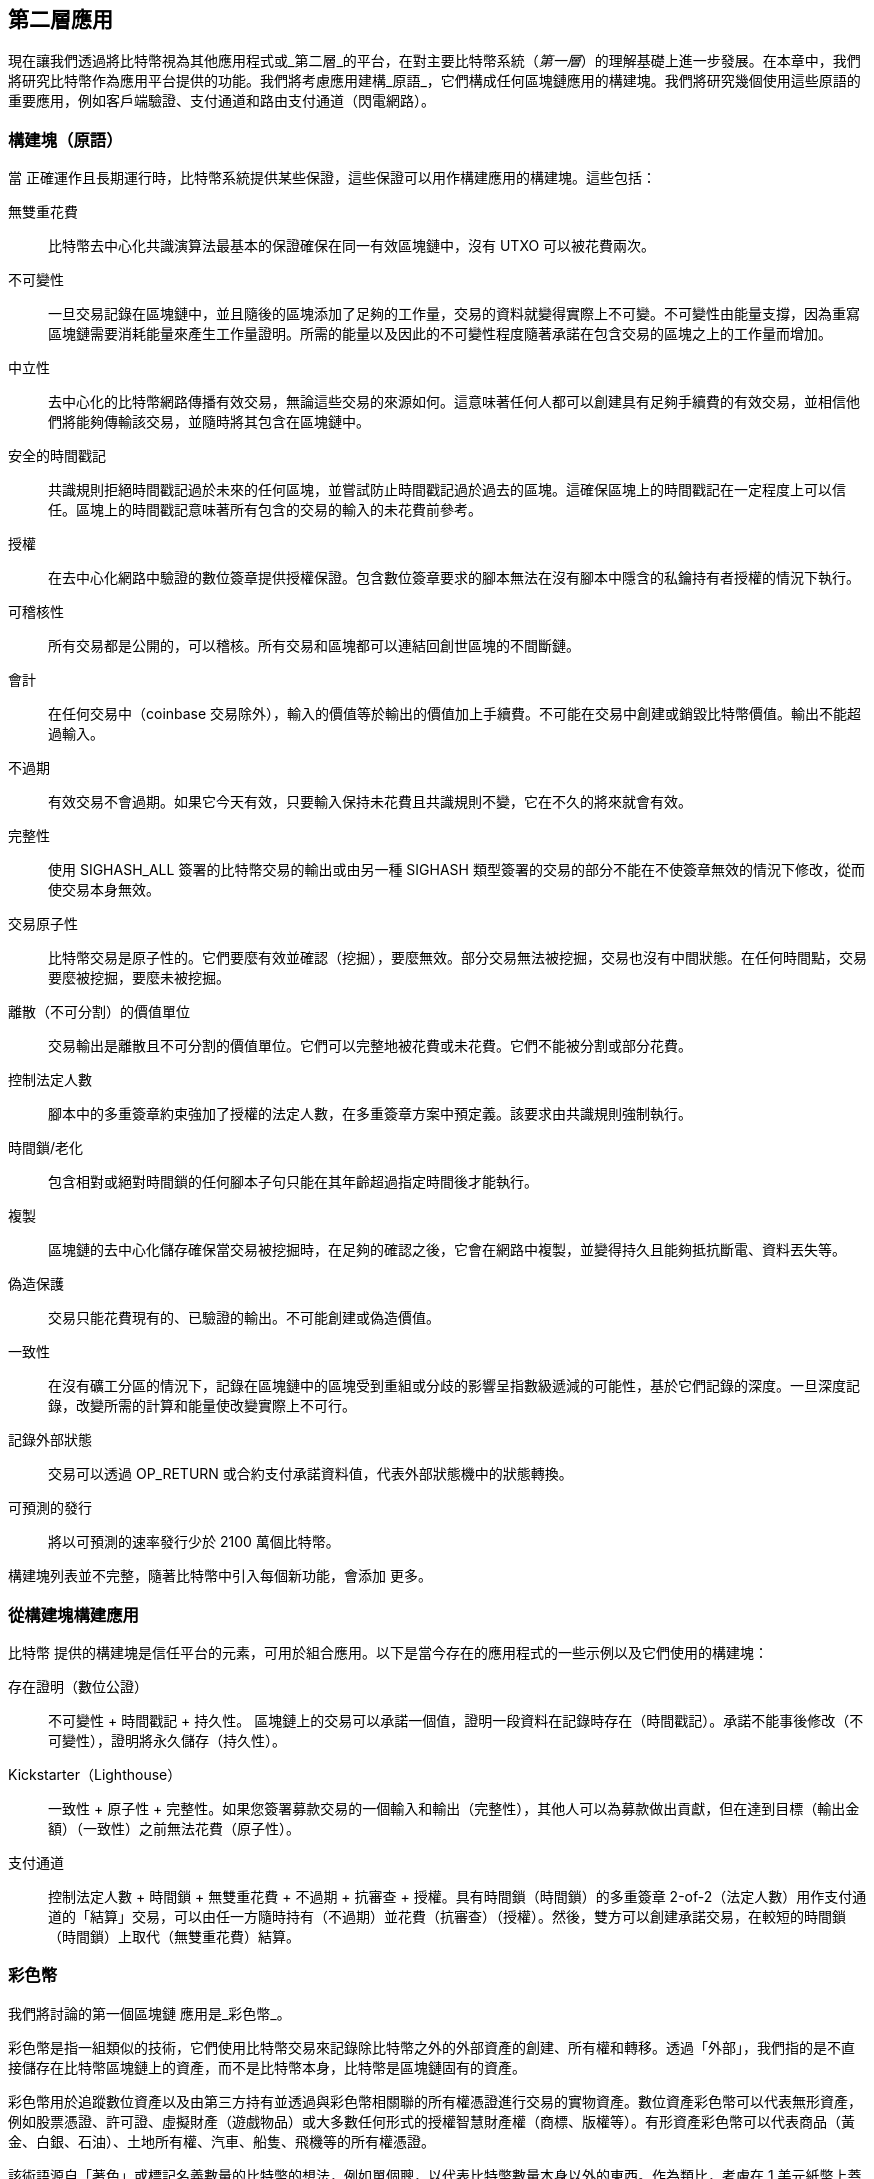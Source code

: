 [[ch12]]
== 第二層應用

現在讓我們透過將比特幣視為其他應用程式或_第二層_的平台，在對主要比特幣系統（_第一層_）的理解基礎上進一步發展。在本章中，我們將研究比特幣作為應用平台提供的功能。我們將考慮應用建構_原語_，它們構成任何區塊鏈應用的構建塊。我們將研究幾個使用這些原語的重要應用，例如客戶端驗證、支付通道和路由支付通道（閃電網路）。

=== 構建塊（原語）

當 ((("Bitcoin", "as application platform", "primitives, list of", secondary-sortas="application platform", id="bitcoin-app-platform-primitive")))((("application platform, Bitcoin as", "primitives, list of", id="app-platform-primitive")))((("primitives", id="primitive-list")))((("building blocks", id="build-block")))正確運作且長期運行時，比特幣系統提供某些保證，這些保證可以用作構建應用的構建塊。這些包括：

無雙重花費:: 比特幣去中心化共識演算法最基本的保證確保在同一有效區塊鏈中，沒有 UTXO 可以被花費兩次。

不可變性:: 一旦交易記錄在區塊鏈中，並且隨後的區塊添加了足夠的工作量，交易的資料就變得實際上不可變。不可變性由能量支撐，因為重寫區塊鏈需要消耗能量來產生工作量證明。所需的能量以及因此的不可變性程度隨著承諾在包含交易的區塊之上的工作量而增加。

[role="less_space pagebreak-before"]
中立性:: 去中心化的比特幣網路傳播有效交易，無論這些交易的來源如何。這意味著任何人都可以創建具有足夠手續費的有效交易，並相信他們將能夠傳輸該交易，並隨時將其包含在區塊鏈中。

安全的時間戳記:: 共識規則拒絕時間戳記過於未來的任何區塊，並嘗試防止時間戳記過於過去的區塊。這確保區塊上的時間戳記在一定程度上可以信任。區塊上的時間戳記意味著所有包含的交易的輸入的未花費前參考。

授權:: 在去中心化網路中驗證的數位簽章提供授權保證。包含數位簽章要求的腳本無法在沒有腳本中隱含的私鑰持有者授權的情況下執行。

可稽核性:: 所有交易都是公開的，可以稽核。所有交易和區塊都可以連結回創世區塊的不間斷鏈。

會計:: 在任何交易中（coinbase 交易除外），輸入的價值等於輸出的價值加上手續費。不可能在交易中創建或銷毀比特幣價值。輸出不能超過輸入。

不過期:: 有效交易不會過期。如果它今天有效，只要輸入保持未花費且共識規則不變，它在不久的將來就會有效。

完整性:: 使用 +SIGHASH_ALL+ 簽署的比特幣交易的輸出或由另一種 +SIGHASH+ 類型簽署的交易的部分不能在不使簽章無效的情況下修改，從而使交易本身無效。

交易原子性:: 比特幣交易是原子性的。它們要麼有效並確認（挖掘），要麼無效。部分交易無法被挖掘，交易也沒有中間狀態。在任何時間點，交易要麼被挖掘，要麼未被挖掘。

離散（不可分割）的價值單位:: 交易輸出是離散且不可分割的價值單位。它們可以完整地被花費或未花費。它們不能被分割或部分花費。

控制法定人數:: 腳本中的多重簽章約束強加了授權的法定人數，在多重簽章方案中預定義。該要求由共識規則強制執行。

時間鎖/老化:: 包含相對或絕對時間鎖的任何腳本子句只能在其年齡超過指定時間後才能執行。

複製:: 區塊鏈的去中心化儲存確保當交易被挖掘時，在足夠的確認之後，它會在網路中複製，並變得持久且能夠抵抗斷電、資料丟失等。

偽造保護:: 交易只能花費現有的、已驗證的輸出。不可能創建或偽造價值。

一致性:: 在沒有礦工分區的情況下，記錄在區塊鏈中的區塊受到重組或分歧的影響呈指數級遞減的可能性，基於它們記錄的深度。一旦深度記錄，改變所需的計算和能量使改變實際上不可行。

記錄外部狀態:: 交易可以透過 +OP_RETURN+ 或合約支付承諾資料值，代表外部狀態機中的狀態轉換。

可預測的發行:: 將以可預測的速率發行少於 2100 萬個比特幣。

構建塊列表並不完整，隨著比特幣中引入每個新功能，會添加 ((("Bitcoin", "as application platform", "primitives, list of", secondary-sortas="application platform", startref="bitcoin-app-platform-primitive")))((("application platform, Bitcoin as", "primitives, list of", startref="app-platform-primitive")))((("primitives", startref="primitive-list")))((("building blocks", startref="build-block")))更多。

=== 從構建塊構建應用

比特幣 ((("Bitcoin", "as application platform", "example applications", secondary-sortas="application platform", id="bitcoin-app-platform-example")))((("application platform, Bitcoin as", "example applications", id="app-platform-example")))提供的構建塊是信任平台的元素，可用於組合應用。以下是當今存在的應用程式的一些示例以及它們使用的構建塊：

存在證明（數位公證）:: 不可變性 + 時間戳記 + 持久性。
區塊鏈上的交易可以承諾一個值，證明一段資料在記錄時存在（時間戳記）。承諾不能事後修改（不可變性），證明將永久儲存（持久性）。

Kickstarter（Lighthouse）:: 一致性 + 原子性 + 完整性。如果您簽署募款交易的一個輸入和輸出（完整性），其他人可以為募款做出貢獻，但在達到目標（輸出金額）（一致性）之前無法花費（原子性）。

支付通道:: 控制法定人數 + 時間鎖 + 無雙重花費 + 不過期 + 抗審查 + 授權。具有時間鎖（時間鎖）的多重簽章 2-of-2（法定人數）用作支付通道的「結算」交易，可以由任一方隨時持有（不過期）並花費（抗審查）（授權）。然後，雙方可以創建承諾交易，在較短的時間鎖 ((("Bitcoin", "as application platform", "example applications", secondary-sortas="application platform", startref="bitcoin-app-platform-example")))((("application platform, Bitcoin as", "example applications", startref="app-platform-example")))（時間鎖）上取代（無雙重花費）結算。

=== 彩色幣

我們將討論的第一個區塊鏈 ((("Bitcoin", "as application platform", "colored coins application", secondary-sortas="application platform", id="bitcoin-app-platform-color")))((("application platform, Bitcoin as", "colored coins application", id="app-platform-color")))((("colored coins application", id="color-coin")))應用是_彩色幣_。

彩色幣是指一組類似的技術，它們使用比特幣交易來記錄除比特幣之外的外部資產的創建、所有權和轉移。透過「外部」，我們指的是不直接儲存在比特幣區塊鏈上的資產，而不是比特幣本身，比特幣是區塊鏈固有的資產。

彩色幣用於追蹤數位資產以及由第三方持有並透過與彩色幣相關聯的所有權憑證進行交易的實物資產。數位資產彩色幣可以代表無形資產，例如股票憑證、許可證、虛擬財產（遊戲物品）或大多數任何形式的授權智慧財產權（商標、版權等）。有形資產彩色幣可以代表商品（黃金、白銀、石油）、土地所有權、汽車、船隻、飛機等的所有權憑證。

該術語源自「著色」或標記名義數量的比特幣的想法，例如單個聰，以代表比特幣數量本身以外的東西。作為類比，考慮在 1 美元紙幣上蓋章說「這是 ACME 的股票憑證」或「此紙幣可兌換 1 盎司白銀」，然後將 1 美元紙幣作為此其他資產的所有權憑證進行交易。彩色幣的第一個實作，名為_Enhanced Padded-Order-Based Coloring_或 _EPOBC_，將外部資產分配給 1 聰的輸出。這樣，它是一個真正的「彩色幣」，因為每個資產都被添加為單個聰的屬性（顏色）。

彩色幣的更新實作使用其他機制將元資料附加到交易，結合外部資料儲存，將元資料與特定資產相關聯。截至撰寫本文時使用的三種主要機制是單次使用密封、合約支付和客戶端驗證。

[[single_use_seals]]
==== 單次使用密封

單次使用密封 ((("colored coins application", "single-use seals")))((("single-use seals")))源自物理安全。透過第三方運送物品的人需要一種方法來檢測篡改，因此他們使用特殊機制保護其包裹，如果包裹被打開，該機制將明顯損壞。如果包裹在密封完好的情況下到達，發件人和收件人可以確信包裹在運輸過程中沒有被打開。

在彩色幣的背景下，單次使用密封是指只能與另一個資料結構關聯一次的資料結構。在比特幣中，這個 ((("UTXOs (unspent transaction outputs)")))定義由未花費交易輸出（UTXO）實現。UTXO 在有效區塊鏈中只能被花費一次，花費它們的過程將它們與花費交易中的資料相關聯。

這為彩色幣的現代轉移提供了部分基礎。一個或多個彩色幣被接收到 UTXO。當該 UTXO 被花費時，花費交易必須描述如何花費彩色幣。這就引出了合約支付（P2C）。

[[p2c_for_colored_coins]]
==== 合約支付（P2C）

我們 ((("colored coins application", "P2C (pay to contract)", id="color-coin-p2c")))((("P2C (pay to contract)", id="p2c-color-coin")))之前在 <<pay_to_contract>> 中了解了 P2C，它成為比特幣共識規則 taproot 升級的基礎之一。作為簡短提醒，P2C 允許花費者（Bob）和接收者（Alice）就某些資料（例如合約）達成一致，然後 ((("key tweaks")))調整 Alice 的公鑰，使其承諾該合約。Bob 可以隨時揭示 Alice 的底層金鑰和用於承諾合約的調整，證明她收到了資金。如果 Alice 花費資金，這完全證明她知道合約，因為她能夠花費接收到 P2C 調整金鑰的資金的唯一方法是知道調整（合約）。

P2C 調整金鑰的一個強大屬性是，除了 Alice 和 Bob 之外，對於其他人來說，它們看起來像任何其他公鑰，除非他們選擇揭示用於調整金鑰的合約。沒有公開揭示關於合約的任何內容——甚至沒有揭示他們之間存在合約。

P2C 合約可以任意長且詳細，條款可以用任何語言編寫，並且可以引用參與者想要的任何內容，因為合約不由完整節點驗證，只有具有承諾的公鑰發佈到區塊鏈。

在彩色幣的背景下，Bob 可以透過花費相關的 UTXO 來打開包含其彩色幣的單次使用密封。在花費該 UTXO 的交易中，他可以承諾一個合約，指出彩色幣的下一個所有者（或所有者）必須滿足的條件才能進一步花費這些幣。新所有者不需要是 Alice，即使 Alice 是接收 Bob 花費的 UTXO 的人，並且 Alice 已透過合約條款調整了她的公鑰。

因為完整節點不（也不能）驗證合約是否正確遵循，我們需要弄清楚誰負責驗證。這就引出 ((("colored coins application", "P2C (pay to contract)", startref="color-coin-p2c")))((("P2C (pay to contract)", startref="p2c-color-coin")))_客戶端驗證_。

==== 客戶端驗證

Bob 有 ((("colored coins application", "client-side validation")))((("client-side validation")))((("validating", "with client-side validation", secondary-sortas="client-side validation")))一些與 UTXO 相關聯的彩色幣。他花費了該 UTXO，以承諾合約的方式，該合約指出彩色幣的下一個接收者（或接收者）將如何證明他們對幣的所有權以進一步花費它們。

實際上，Bob 的 P2C 合約可能只是簡單地承諾一個或多個 UTXO 的唯一識別符，這些 UTXO 將用作單次使用密封，用於決定何時花費彩色幣。例如，Bob 的合約可能指出 Alice 接收到她的 P2C 調整公鑰的 UTXO 現在控制他的一半彩色幣，他的另一半彩色幣現在被分配給另一個可能與 Alice 和 Bob 之間的交易無關的 UTXO。這為針對區塊鏈監視提供了顯著的隱私。

當 Alice 稍後想將她的彩色幣花費給 Dan 時，她首先需要向 Dan 證明她控制彩色幣。Alice 可以透過向 Dan 揭示她的底層 P2C 公鑰和 Bob 選擇的 P2C 合約條款來做到這一點。Alice 還向 Dan 揭示 Bob 用作單次使用密封的 UTXO 以及 Bob 給她的關於彩色幣先前所有者的任何資訊。簡而言之，Alice 給 Dan 一套關於彩色幣每次先前轉移的完整歷史，每一步都錨定在比特幣區塊鏈中（但不在鏈中儲存任何特殊資料——只是常規公鑰）。該歷史非常像我們稱為區塊鏈的常規比特幣交易歷史，但彩色歷史對區塊鏈的其他用戶完全不可見。

Dan 使用他的軟體驗證此歷史，稱為_客戶端驗證_。值得注意的是，Dan 只需要接收和驗證與他想要接收的彩色幣相關的歷史部分。他不需要關於其他人的彩色幣發生了什麼的資訊——例如，他永遠不需要知道 Bob 的另一半幣（Bob 沒有轉移給 Alice 的那些）發生了什麼。這有助於增強彩色幣協議的隱私性。

現在我們已經了解了單次使用密封、合約支付和客戶端驗證，我們可以查看截至撰寫本文時使用它們的兩個主要協議，RGB 和 Taproot Assets。

==== RGB

RGB ((("colored coins application", "RGB protocol", id="color-coin-rgb")))((("RGB protocol", id="rgb")))協議的開發人員開創了現代基於比特幣的彩色幣協議中使用的許多想法。RGB 設計的主要要求是使協議與鏈下支付通道（參見 <<state_channels>>）相容，例如閃電網路（LN）中使用的那些。這在 RGB 協議的每一層都得以實現：

單次使用密封::
為了創建支付通道，Bob 將他的彩色幣分配給需要他和 Alice 兩人簽署才能花費的 UTXO。他們對該 UTXO 的相互控制充當未來轉移的單次使用密封。

合約支付（P2C）::
Alice 和 Bob 現在可以簽署 P2C 合約的多個版本。底層支付通道的執行機制確保雙方都有動機只在鏈上發佈合約的最新版本。

客戶端驗證::
為了確保 Alice 和 Bob 都不需要相互信任，他們各自檢查彩色幣回到其創建的所有先前轉移，以確保所有合約規則都得到正確遵循。

RGB 的開發人員描述了其協議的其他用途，例如創建可以定期更新以防止私鑰洩露的身份憑證。

有關更多資訊，((("colored coins application", "RGB protocol", startref="color-coin-rgb")))((("RGB protocol", startref="rgb")))請參閱 https://rgb.tech[RGB 的文件]。

==== Taproot Assets

以前 ((("colored coins application", "Taproot Assets", id="color-coin-taproot")))((("Taproot Assets", id="taproot-assets")))稱為 Taro，Taproot Assets 是一種彩色幣協議，受 RGB 的重大影響。與 RGB 相比，Taproot Assets 使用一種 P2C 合約形式，與 taproot 用於啟用 MAST 功能的版本非常相似（參見 <<mast>>）。Taproot Assets 相對於 RGB 的聲稱優勢是，它與廣泛使用的 taproot 協議的相似性使錢包和其他軟體更容易實現。一個缺點是它可能不如 RGB 協議靈活，尤其是在實現非資產功能（例如身份憑證）時。

[NOTE]
====
_Taproot_ 是比特幣協議的一部分。_Taproot Assets_ 不是，儘管名稱相似。RGB 和 Taproot Assets 都是建立在比特幣協議之上的協議。比特幣原生支援的唯一資產是比特幣。
====

比 RGB 更甚，Taproot Assets 被設計為與 LN 相容。在 LN 上轉發非比特幣資產的一個挑戰是有兩種方法可以完成發送，每種方法都有不同的權衡集：

原生轉發::
花費者和接收者之間路徑中的每個 ((("native forwarding")))跳躍都必須了解特定資產（彩色幣類型）並具有足夠的餘額來支援轉發支付。

翻譯轉發::
花費者旁邊的跳躍和 ((("translated forwarding")))接收者旁邊的跳躍必須了解特定資產並具有足夠的餘額來支援轉發支付，但其他每個跳躍只需要支援轉發比特幣 [.keep-together]#支付。#

原生轉發在概念上更簡單，但實質上需要為每個資產建立一個單獨的類閃電網路。翻譯轉發允許建立在比特幣 LN 的規模經濟之上，但它可能容易受到一個稱為 ((("free American call option")))_免費美式看漲期權_的問題的影響，接收者可能會根據匯率的最近變化選擇性地接受或拒絕某些支付，以從他們旁邊的跳躍中抽取資金。儘管沒有已知的免費美式看漲期權的完美解決方案，但可能存在限制其危害的實用解決方案。

Taproot Assets 和 RGB 在技術上都可以支援原生和翻譯轉發。Taproot Assets 專門圍繞翻譯轉發設計，而 RGB 已經看到實施兩者的提案。

有關更多資訊，請參閱 https://oreil.ly/Ef4hb[Taproot Asset 的文件]。此外，Taproot Asset 開發人員正在製定 BIP，這些 BIP 可能在本書 ((("Bitcoin", "as application platform", "colored coins application", secondary-sortas="application platform", startref="bitcoin-app-platform-color")))((("application platform, Bitcoin as", "colored coins application", startref="app-platform-color")))((("colored coins application", startref="color-coin")))((("colored coins application", "Taproot Assets", startref="color-coin-taproot")))((("Taproot Assets", startref="taproot-assets")))付印後可用。

[[state_channels]]
=== 支付通道和狀態通道

_支付通道_是 ((("Bitcoin", "as application platform", "payment channels", secondary-sortas="application platform", id="bitcoin-app-platform-payment")))((("application platform, Bitcoin as", "payment channels", id="app-platform-payment")))((("payment channels", id="payment-channel")))在比特幣區塊鏈之外在兩方之間交換比特幣交易的無信任機制。這些交易如果在比特幣區塊鏈上結算將是有效的，但它們被保留在鏈下，等待最終批次結算。因為交易沒有結算，所以它們可以在沒有通常結算延遲的情況下交換，允許極高的交易吞吐量、低延遲和細粒度。

實際上，術語_通道_是一個隱喻。狀態通道是由區塊鏈之外兩方之間的狀態交換表示的虛擬構造。本身沒有「通道」，底層資料傳輸機制也不是通道。我們使用術語_通道_來表示區塊鏈之外兩方之間的關係和共享狀態。

為了進一步解釋這個概念，想想 TCP 流。從更高層協議的角度來看，它是連接跨網際網路的兩個應用的「套接字」。但是，如果您查看網路流量，TCP 流只是通過 IP 封包的虛擬通道。TCP 流的每個端點對 IP 封包進行排序和組裝，以創建位元組流的錯覺。在底層，它都是斷開連接的封包。同樣，支付通道只是一系列交易。如果正確排序和連接，它們會創建可贖回的義務，即使您不信任通道的另一方，您也可以信任。

在本節中，我們將研究各種形式的支付通道。首先，我們將檢查用於構建計量微支付服務的單向（單向）支付通道的機制，例如流媒體影片。然後，我們將擴展這種機制並引入雙向支付通道。最後，我們將看看雙向通道如何端到端連接以在路由網路中形成多跳通道，首先在_閃電網路_的名稱下提出。

支付通道是_狀態通道_這一更廣泛概念的一部分，狀態通道代表狀態的鏈下更改，透過區塊鏈中的最終結算來保護。支付通道是一種狀態通道，其中正在更改的狀態是虛擬貨幣的餘額。

==== 狀態通道——基本概念和術語

狀態通道 ((("payment channels", "state channels", id="payment-channel-state")))((("state channels", id="state-channel-terminology")))((("transactions", "state channels", id="transaction-state")))是透過將共享狀態鎖定在區塊鏈上的交易在兩方之間建立的。這稱為 ((("funding transactions")))_資金交易_。這個單一交易必須傳輸到網路並挖掘以建立通道。在支付通道的示例中，鎖定的狀態是通道的初始餘額（以貨幣計）。

然後，雙方交換簽署的交易，((("commitment transactions")))稱為_承諾交易_，這些交易更改初始狀態。這些交易是有效交易，因為它們_可以_由任一方提交以進行結算，但相反，它們由每一方保留在鏈下，等待通道關閉。狀態更新可以像每一方創建、簽署交易並將其傳輸給另一方一樣快地創建。實際上，這意味著每秒可以交換數十筆交易。

在交換承諾交易時，雙方也阻止使用先前的狀態，以便最新的承諾交易始終是最好的可贖回的。這阻止任一方透過單方面關閉通道並使用對他們更有利於當前狀態的先前狀態來作弊。我們將在本章的其餘部分檢查可用於阻止發佈先前狀態的各種機制。

最後，通道可以透過提交最終的 ((("settlement transactions")))_結算交易_到區塊鏈來協作關閉，或者由任一方提交最後的承諾交易到區塊鏈來單方面關閉。如果其中一方意外斷開連接，則需要單方面關閉選項。結算交易代表通道的最終狀態，並在區塊鏈上結算。

在通道的整個生命週期中，只有兩筆交易需要提交到區塊鏈上進行挖掘：資金交易和結算交易。在這兩個狀態之間，雙方可以交換任意數量的承諾交易，這些交易永遠不會被其他人看到或提交到區塊鏈。

<<payment_channel>> 說明了 Bob 和 Alice 之間的支付通道，顯示了資金、承諾和結算 ((("payment channels", "state channels", startref="payment-channel-state")))((("state channels", startref="state-channel-terminology")))((("transactions", "state channels", startref="transaction-state")))交易。

[[payment_channel]]
.Bob 和 Alice 之間的支付通道，顯示資金、承諾和結算交易。
image::images/mbc3_1401.png["A payment channel between Bob and Alice, showing the funding, commitment, and settlement transactions"]

==== 簡單的支付通道示例

為了解釋 ((("payment channels", "example of", id="payment-channel-example")))狀態通道，我們從一個非常簡單的示例開始。我們演示單向通道，這意味著價值只在一個方向流動。我們還將從天真的假設開始，即沒有人試圖作弊以保持事情簡單。一旦我們解釋了基本的通道想法，我們將查看使其無信任所需的條件，以便任何一方_都無法_作弊，即使他們試圖作弊。

//TODO:change to using sats rather than millibits.  Or maybe drop
//specific amounts so that the example doesn't become outdated as price
//changes.

對於這個示例，我們假設兩個參與者：Emma 和 Fabian。Fabian 提供使用微支付通道按秒計費的影片串流服務。Fabian 每秒影片收費 0.01 millibit（0.00001 BTC），相當於每小時影片 36 millibits（0.036 BTC）。Emma 是從 Fabian 購買此串流影片服務的用戶。<<emma_fabian_streaming_video>> 顯示了 Emma 使用支付通道從 Fabian 購買影片串流服務。

[[emma_fabian_streaming_video]]
.Emma 透過支付通道從 Fabian 購買串流影片，按每秒影片付費。
image::images/mbc3_1402.png["Emma purchases streaming video from Fabian with a payment channel, paying for each second of video"]

在這個示例中，Fabian 和 Emma 使用處理支付通道和影片串流的特殊軟體。Emma 在瀏覽器中運行軟體；Fabian 在伺服器上運行它。該軟體包括基本的比特幣錢包功能，可以創建和簽署比特幣交易。「支付通道」的概念和術語對用戶完全隱藏。他們看到的是按秒付費的影片。

要設定支付通道，Emma 和 Fabian 建立一個 2-of-2 多重簽章地址，每個人持有一個金鑰。從 Emma 的角度來看，她瀏覽器中的軟體顯示一個帶有地址的 QR 碼，並要求她提交「存款」，最多可觀看 1 小時的影片。然後，Emma 為該地址提供資金。Emma 的交易，支付給多重簽章地址，是支付通道的資金或錨定交易。

對於這個示例，假設 Emma 用 36 millibits（0.036 BTC）為通道提供資金。這將允許 Emma 消費_最多_ 1 小時的串流影片。在這種情況下，資金交易設定了可以在此通道中傳輸的最大金額，設定_通道容量_。

資金交易消耗來自 Emma 錢包的一個或多個輸入，提供資金來源。它創建一個輸出，金額為 36 millibits，支付給 Emma 和 Fabian 之間共同控制的多重簽章 2-of-2 地址。它可能有額外的輸出用於找零回 Emma 的錢包。

在資金交易確認到足夠的深度後，Emma 可以開始串流影片。Emma 的軟體創建並簽署一個承諾交易，該交易更改通道餘額，將 0.01 millibit 記入 Fabian 的地址，並退還 35.99 millibits 給 Emma。Emma 簽署的交易消耗資金交易創建的 36 millibits 輸出，並創建兩個輸出：一個用於她的退款，另一個用於 Fabian 的支付。該交易只是部分簽署的——它需要兩個簽章（2-of-2），但只有 Emma 的簽章。當 Fabian 的伺服器接收到此交易時，它添加第二個簽章（用於 2-of-2 輸入）並將其與 1 秒的影片一起返回給 Emma。現在雙方都有一個完全簽署的承諾交易，任一方都可以贖回，代表通道的正確最新餘額。任何一方都不會將此交易廣播到網路。

在下一輪中，Emma 的軟體創建並簽署另一個承諾交易（承諾 #2），該交易消耗資金交易的_相同_ 2-of-2 輸出。第二個承諾交易將一個輸出 0.02 millibits 分配給 Fabian 的地址，將一個輸出 35.98 millibits 返回給 Emma 的地址。這個新交易是累計兩秒影片的付款。Fabian 的軟體簽署並返回第二個承諾交易，以及另一秒的影片。

以這種方式，Emma 的軟體繼續向 Fabian 的伺服器發送承諾交易以交換串流影片。通道的餘額逐漸累積，有利於 Fabian，因為 Emma 消費了更多秒的影片。假設 Emma 觀看了 600 秒（10 分鐘）的影片，創建並簽署了 600 個承諾交易。最後一個承諾交易（#600）將有兩個輸出，分配通道的餘額，6 millibits 給 Fabian，30 millibits 給 Emma。

最後，Emma 點擊「停止」以停止串流影片。現在 Fabian 或 Emma 都可以傳輸最終狀態交易以進行結算。最後一個交易是_結算交易_，為 Emma 消費的所有影片支付 Fabian 費用，退還資金交易的餘額給 Emma。

<<video_payment_channel>> 顯示了 Emma 和 Fabian 之間的通道以及更新通道餘額的承諾交易。

最終，只有兩筆交易記錄在區塊鏈上：建立通道的資金交易和在兩個參與者之間正確分配最終餘額的 ((("payment channels", "example of", startref="payment-channel-example")))結算交易。

[[video_payment_channel]]
.Emma 與 Fabian 的支付通道，顯示更新通道餘額的承諾交易。
image::images/mbc3_1403.png["Emma's payment channel with Fabian, showing the commitment transactions that update the balance of the channel"]

==== 建立無信任通道

我們剛才描述的通道 ((("payment channels", "trustless channels", id="payment-channel-trustless")))((("trustless channels", id="trustless-channel")))((("timelocks", "trustless channels", id="timelock-trustless")))((("commitment transactions", "trustless channels", id="commit-trustless")))有效，但前提是雙方合作，沒有任何失敗或作弊嘗試。讓我們看看一些破壞此通道的場景，並看看需要什麼來修復這些場景：

[role="less_space pagebreak-before"]
- 一旦資金交易發生，Emma 需要 Fabian 的簽章才能拿回任何錢。如果 Fabian 消失，Emma 的資金被鎖定在 2-of-2 中並實際上丟失了。這個構造的通道，如果其中一方在至少有一個由雙方簽署的承諾交易之前變得不可用，會導致資金損失。

- 當通道運行時，Emma 可以接受 Fabian 副署的任何承諾交易並將其傳輸到區塊鏈。為什麼要支付 600 秒的影片費用，如果她可以傳輸承諾交易 #1 並只支付 1 秒的影片費用？通道失敗，因為 Emma 可以透過廣播對她有利的先前承諾來作弊。

這兩個問題都可以用時間鎖來解決——讓我們看看我們如何使用交易級時間鎖。

Emma 不能冒險為 2-of-2 多重簽章提供資金，除非她有保證的退款。為了解決這個問題，Emma 同時構建資金交易和退款交易。她簽署資金交易但不將其傳輸給任何人。Emma 只將退款交易傳輸給 Fabian 並獲得他的簽章。

退款交易充當第一個承諾交易，其時間鎖建立通道生命週期的上限。在這種情況下，Emma 可以將鎖定時間設定為未來 30 天或 4,320 個區塊。所有後續的承諾交易都必須有較短的時間鎖，以便它們可以在退款交易之前贖回。

現在 Emma 有一個完全簽署的退款交易，她可以自信地傳輸簽署的資金交易，知道她最終可以在時間鎖到期後贖回退款交易，即使 Fabian 消失。

雙方在通道生命週期中交換的每個承諾交易都將被時間鎖定到未來。但是對於每個承諾，延遲將稍短，因此最近的承諾可以在它無效化的先前承諾之前贖回。由於鎖定時間，任何一方都無法成功傳播任何承諾交易，直到其時間鎖到期。如果一切順利，他們將合作並使用結算交易優雅地關閉通道，使得不需要傳輸中間承諾交易。如果不能，最近的承諾交易可以被傳播以結算帳戶並無效化所有先前的承諾交易。

例如，如果承諾交易 #1 被時間鎖定到未來 4,320 個區塊，那麼承諾交易 #2 被時間鎖定到未來 4,319 個區塊。承諾交易 #600 可以在承諾交易 #1 變得有效之前 600 個區塊就被花費。

<<timelocked_commitments>> 顯示每個承諾交易設定較短的時間鎖，允許它在先前的承諾變得有效之前被花費。

[[timelocked_commitments]]
.每個承諾設定較短的時間鎖，允許它在先前的承諾變得有效之前被花費。
image::images/mbc3_1404.png["每個承諾設定較短的時間鎖，允許它在先前的承諾變得有效之前被花費"]

每個後續的承諾交易都必須有較短的時間鎖，以便它可以在其前任和退款交易之前廣播。提前廣播承諾的能力確保它將能夠花費資金輸出，並阻止任何其他承諾交易透過花費輸出來贖回。比特幣區塊鏈提供的保證，防止雙重支付和強制執行時間鎖，有效地允許每個承諾交易無效化其前任。

狀態通道使用時間鎖來在時間維度上強制執行智慧合約。在這個例子中，我們看到時間維度如何保證最近的承諾交易在任何更早的承諾之前變得有效。因此，最近的承諾交易可以被傳輸，花費輸入並無效化先前的承諾交易。使用絕對時間鎖強制執行智慧合約防止一方作弊。這種實作只需要絕對交易級鎖定時間。接下來，我們將看到腳本級時間鎖，+CHECKLOCKTIMEVERIFY+ 和 +CHECKSEQUENCEVERIFY+，如何可以用來構建更靈活、有用和精緻的狀態通道。

時間鎖並不是無效化先前承諾交易的唯一方法。在接下來的章節中，我們將看到撤銷金鑰如何可以用來達到相同的結果。時間鎖是有效的，但它們有兩個明顯的缺點。透過在通道首次開啟時建立最大時間鎖，它們限制了通道的壽命。更糟的是，它們迫使通道實作在允許長壽命通道和強制其中一方在過早關閉的情況下等待很長時間才能退款之間取得平衡。例如，如果您透過將退款時間鎖設定為 30 天來允許通道保持開啟 30 天，如果其中一方立即消失，另一方必須等待 30 天才能獲得退款。端點越遠，退款就越遠。

第二個問題是，由於每個後續的承諾交易都必須遞減時間鎖，因此雙方之間可以交換的承諾交易數量有明確的限制。例如，一個 30 天的通道，將時間鎖設定為未來 4,320 個區塊，只能容納 4,320 個中間承諾交易，然後必須關閉。將時間鎖承諾交易間隔設定為 1 個區塊是危險的。透過將承諾交易之間的時間鎖間隔設定為 1 個區塊，開發者正在為通道參與者創造非常沉重的負擔，他們必須保持警惕，保持線上和觀看，並隨時準備傳輸正確的承諾交易。

在前面的單向通道例子中，很容易消除每個承諾的時間鎖。在 Emma 從 Fabian 那裡收到有時間鎖的退款交易的簽章後，承諾交易上不設時間鎖。相反，Emma 將她對每個承諾交易的簽章發送給 Fabian，但 Fabian 不會將他的任何承諾交易簽章發送給她。這意味著只有 Fabian 擁有承諾交易的兩個簽章，所以只有他可以廣播其中一個承諾。當 Emma 完成串流影片時，Fabian 總是更願意廣播支付他最多的交易——這將是最新狀態。這種構造稱為 Spillman 風格的支付通道，最早在 2013 年被描述和實作，儘管它們只有在見證（segwit）交易中才安全使用，而見證交易直到 2017 年才可用。

既然我們了解如何使用時間鎖來無效化先前的承諾，我們就可以看到合作關閉通道和透過廣播承諾交易單方面關閉通道之間的區別。在我們之前的例子中，所有承諾交易都被時間鎖定，因此廣播承諾交易總是涉及等待直到時間鎖到期。但是如果雙方同意最終餘額是什麼，並且知道他們都持有最終會實現該餘額的承諾交易，他們可以構建一個沒有時間鎖的結算交易，代表相同的餘額。在合作關閉中，任何一方都採用最近的承諾交易並構建一個結算交易，除了省略時間鎖外，在各個方面都是相同的。雙方可以簽署這個結算交易，知道沒有辦法作弊並獲得更有利的餘額。透過合作簽署和傳輸結算交易，他們可以關閉通道並立即贖回其餘額。最壞的情況是，其中一方可能會很小氣，拒絕合作，並迫使另一方使用最近的承諾交易進行單方面關閉。如果他們這樣做，他們也必須等待他們的 ((("payment channels", "trustless channels", startref="payment-channel-trustless")))((("trustless channels", startref="trustless-channel")))((("timelocks", "trustless channels", startref="timelock-trustless")))((("commitment transactions", "trustless channels", startref="commit-trustless")))資金。

[role="less_space pagebreak-before"]
==== 非對稱可撤銷承諾

另一種 ((("payment channels", "asymmetric revocable commitments", id="payment-channel-revoke")))((("asymmetric revocable commitments", id="asymmetric-revoke-commit")))((("commitment transactions", "asymmetric revocable commitments", id="commit-revoke")))((("revocable commitments", id="revoke-commit"))) 處理先前承諾狀態的方法是明確撤銷它們。然而，這並不容易實現。比特幣的一個關鍵特性是，一旦交易有效，它就保持有效並且不會過期。取消交易的唯一方法是讓衝突的交易得到確認。這就是為什麼我們在簡單支付通道例子中使用時間鎖來確保更近期的承諾可以在較舊的承諾有效之前被花費。然而，按時間排序承諾會產生許多限制，使支付通道難以使用。

即使交易無法被取消，它也可以以使其不希望使用的方式構建。我們這樣做的方法是給每一方一個_撤銷金鑰_，如果他們試圖作弊，可以用來懲罰另一方。這種撤銷先前承諾交易的機制首先作為 LN 的一部分被提出。

為了解釋撤銷金鑰，我們將在 Hitesh 和 Irene 經營的兩個交易所之間構建一個更複雜的支付通道。Hitesh 和 Irene 分別在印度和美國經營比特幣交易所。Hitesh 的印度交易所的客戶經常向 Irene 的美國交易所的客戶發送付款，反之亦然。目前，這些交易發生在比特幣區塊鏈上，但這意味著支付費用並等待幾個區塊進行確認。在交易所之間建立支付通道將顯著降低成本並加速交易流程。

Hitesh 和 Irene 透過協作構建資金交易來開始通道，每個人用 5 個比特幣資助通道。在他們簽署資金交易之前，他們必須簽署第一組承諾（稱為_退款_），為 Hitesh 分配 5 個比特幣的初始餘額，為 Irene 分配 5 個比特幣。資金交易將通道狀態鎖定在 2-of-2 多重簽章中，就像簡單通道的例子一樣。

資金交易可能有一個或多個來自 Hitesh 的輸入（加起來 5 個比特幣或更多），以及一個或多個來自 Irene 的輸入（加起來 5 個比特幣或更多）。輸入必須稍微超過通道容量才能支付交易費用。該交易有一個輸出，將總共 10 個比特幣鎖定到由 Hitesh 和 Irene 控制的 2-of-2 多重簽章地址。如果他們的輸入超過了他們預期的通道貢獻，資金交易也可能有一個或多個輸出將找零返還給 Hitesh 和 Irene。這是一個由兩方提供和簽署輸入的單個交易。它必須協作構建並在傳輸之前由每一方簽署。

現在，Hitesh 和 Irene 不是創建雙方都簽署的單個承諾交易，而是創建兩個不同的_非對稱_承諾交易。

[role="less_space pagebreak-before"]
Hitesh 有一個帶有兩個輸出的承諾交易。第一個輸出_立即_支付 Irene 她應得的 5 個比特幣。第二個輸出支付 Hitesh 他應得的 5 個比特幣，但只有在 1,000 個區塊的時間鎖之後。交易輸出看起來像這樣：

----
輸入：2-of-2 資金輸出，由 Irene 簽署

輸出 0 <5 個比特幣>:
    <Irene 的公鑰> CHECKSIG

輸出 1 <5 個比特幣>:
    <1000 個區塊>
    CHECKSEQUENCEVERIFY
    DROP
    <Hitesh 的公鑰> CHECKSIG
----

Irene 有一個不同的帶有兩個輸出的承諾交易。第一個輸出立即支付 Hitesh 他應得的 5 個比特幣。第二個輸出支付 Irene 她應得的 5 個比特幣，但只有在 1,000 個區塊的時間鎖之後。Irene 持有的承諾交易（由 Hitesh 簽署）看起來像這樣：

----
輸入：2-of-2 資金輸出，由 Hitesh 簽署

輸出 0 <5 個比特幣>:
    <Hitesh 的公鑰> CHECKSIG

輸出 1 <5 個比特幣>:
    <1000 個區塊>
    CHECKSEQUENCEVERIFY
    DROP
    <Irene 的公鑰> CHECKSIG
----

這樣，每一方都有一個承諾交易，花費 2-of-2 資金輸出。這個輸入由_另一方_簽署。任何時候，持有交易的一方也可以簽署（完成 2-of-2）並廣播。然而，如果他們廣播承諾交易，它會立即支付另一方，而他們必須等待時間鎖到期。透過對其中一個輸出的贖回施加延遲，當他們選擇單方面廣播承諾交易時，我們讓每一方處於輕微的劣勢。但僅靠時間延遲不足以鼓勵公平行為。

<<asymmetric_commitments>> 顯示兩個非對稱承諾交易，其中支付承諾持有者的輸出被延遲。

[[asymmetric_commitments]]
.兩個非對稱承諾交易，持有交易的一方的付款被延遲。
image::images/mbc3_1405.png["兩個非對稱承諾交易，持有交易的一方的付款被延遲"]

現在我們介紹該方案的最後元素：撤銷金鑰，防止作弊者廣播過期的承諾。撤銷金鑰允許受害方透過取走通道的全部餘額來懲罰作弊者。

撤銷金鑰由兩個秘密組成，每一半由每個通道參與者獨立生成。它類似於 2-of-2 多重簽章，但使用橢圓曲線算術構建，因此雙方都知道撤銷公鑰，但每一方只知道撤銷私鑰的一半。

在每一輪中，雙方都向另一方透露其撤銷秘密的一半，從而給另一方（現在擁有兩半）提供了在這個被撤銷的交易被廣播時索取懲罰輸出的手段。

每個承諾交易都有一個「延遲」輸出。該輸出的贖回腳本允許一方在 1,000 個區塊後贖回它，_或者_如果另一方有撤銷金鑰，則可以贖回它，懲罰傳輸被撤銷的承諾。

因此，當 Hitesh 為 Irene 創建一個承諾交易以供簽署時，他使第二個輸出在 1,000 個區塊後支付給自己，或者支付給撤銷公鑰（他只知道一半的秘密）。Hitesh 構建這個交易。只有當他準備好轉移到新的通道狀態並想撤銷這個承諾時，他才會向 Irene 透露他的撤銷秘密的一半。

[role="less_space pagebreak-before"]
第二個輸出的腳本看起來像這樣：

----
輸出 0 <5 個比特幣>:
    <Irene 的公鑰> CHECKSIG

輸出 1 <5 個比特幣>:
IF
    # 撤銷懲罰輸出
    <撤銷公鑰>
ELSE
    <1000 個區塊>
    CHECKSEQUENCEVERIFY
    DROP
    <Hitesh 的公鑰>
ENDIF
CHECKSIG
----

Irene 可以自信地簽署這筆交易，因為如果傳輸，它將立即支付她應得的。Hitesh 持有交易，但知道如果他在單方面通道關閉中傳輸它，他必須等待 1,000 個區塊才能得到支付。

在通道進入下一個狀態後，Hitesh 必須_撤銷_這個承諾交易，然後 Irene 才會同意簽署任何進一步的承諾交易。為此，他所要做的就是將他的_撤銷金鑰_的一半發送給 Irene。一旦 Irene 擁有這個承諾的撤銷私鑰的兩半，她就可以自信地簽署未來的承諾。她知道如果 Hitesh 試圖透過發布先前的承諾來作弊，她可以使用撤銷金鑰來贖回 Hitesh 的延遲輸出。_如果 Hitesh 作弊，Irene 得到兩個輸出_。同時，Hitesh 只有該撤銷公鑰的撤銷秘密的一半，無法在 1,000 個區塊之前贖回輸出。Irene 將能夠在 1,000 個區塊過去之前贖回輸出並懲罰 Hitesh。

撤銷協定是雙邊的，這意味著在每一輪中，隨著通道狀態的推進，雙方交換新的承諾，交換先前承諾的撤銷秘密，並簽署彼此的新承諾交易。在他們接受新狀態後，他們透過向彼此提供必要的撤銷秘密來懲罰任何作弊行為，使先前的狀態無法使用。

讓我們看一個它如何運作的例子。Irene 的一位客戶想向 Hitesh 的一位客戶發送 2 個比特幣。為了透過通道傳輸 2 個比特幣，Hitesh 和 Irene 必須推進通道狀態以反映新的餘額。他們將承諾新狀態（狀態編號 2），其中通道的 10 個比特幣被分割，Hitesh 7 個比特幣，Irene 3 個比特幣。為了推進通道狀態，他們將各自創建反映新通道餘額的新承諾交易。

[role="less_space pagebreak-before"]
與以前一樣，這些承諾交易是非對稱的，因此每一方持有的承諾交易如果他們贖回它，就會迫使他們等待。至關重要的是，在簽署新的承諾交易之前，他們必須首先交換撤銷金鑰以無效化任何過時的承諾。在這個特定情況下，Hitesh 的利益與通道的真實狀態一致，因此他沒有理由廣播先前的狀態。然而，對於 Irene 來說，狀態編號 1 給她留下了比狀態 2 更高的餘額。當 Irene 向 Hitesh 提供她先前承諾交易（狀態編號 1）的撤銷金鑰時，她實際上正在撤銷她從將通道倒退到先前狀態中獲利的能力，因為有了撤銷金鑰，Hitesh 可以毫無延遲地贖回先前承諾交易的兩個輸出。這意味著如果 Irene 廣播先前的狀態，Hitesh 可以行使他的權利取走所有輸出。

重要的是，撤銷不會自動發生。雖然 Hitesh 有能力懲罰 Irene 作弊，但他必須勤奮地觀察區塊鏈以尋找作弊的跡象。如果他看到先前的承諾交易被廣播，他有 1,000 個區塊的時間採取行動並使用撤銷金鑰來挫敗 Irene 的作弊並透過取走全部餘額（所有 10 個比特幣）來懲罰她。

具有相對時間鎖（+CSV+）的非對稱可撤銷承諾是實作支付通道的一種更好的方法，也是該技術的一個非常重大的創新。使用這種構造，通道可以無限期地保持開啟，並且可以有數十億個中間承諾交易。在 LN 的實作中，承諾狀態由 48 位元索引標識，允許在任何單個通道中進行超過 281 兆（2.8 × 10^14^）次狀態 ((("payment channels", "asymmetric revocable commitments", startref="payment-channel-revoke")))((("asymmetric revocable commitments", startref="asymmetric-revoke-commit")))((("commitment transactions", "asymmetric revocable commitments", startref="commit-revoke")))((("revocable commitments", startref="revoke-commit")))轉換。

==== 雜湊時間鎖定合約（HTLC）

支付通道 ((("payment channels", "HTLC (Hash Time Lock Contract)", id="payment-channel-htlc")))((("HTLC (Hash Time Lock Contract)", id="htlc")))((("Hash Time Lock Contract (HTLC)", id="hash-time-lock-contract")))可以透過一種特殊類型的智慧合約進一步擴展，該合約允許參與者將資金承諾給可贖回的秘密，並有到期時間。這個功能稱為_雜湊時間鎖定合約_，或 _HTLC_，並用於雙向和路由支付通道。

讓我們首先解釋 HTLC 的「雜湊」部分。為了創建 HTLC，付款的預期接收者將首先創建一個秘密 _R_。然後他們計算這個秘密的雜湊 _H_：

[latexmath]
++++
\begin{equation}
H = Hash(R)
\end{equation}
++++

這產生一個雜湊 _H_，可以包含在輸出的腳本中。知道秘密的人可以使用它來贖回輸出。秘密 _R_ 也被稱為雜湊函數的_原像_。原像只是用作雜湊函數輸入的資料。

[role="less_space pagebreak-before"]
HTLC 的第二部分是「時間鎖」組件。如果秘密沒有被揭示，HTLC 的支付者可以在一段時間後獲得「退款」。這是使用 +CHECKLOCKTIMEVERIFY+ 的絕對時間鎖實現的。

實作 HTLC 的腳本可能看起來像這樣：

----
IF
    # 如果您有秘密 R 的付款
    HASH160 <H> EQUALVERIFY
    <接收者公鑰> CHECKSIG
ELSE
    # 超時後退款
    <鎖定時間> CHECKLOCKTIMEVERIFY DROP
    <支付者公鑰> CHECKSIG
ENDIF
----

任何知道秘密 _R_（當雜湊時等於 _H_）的人都可以透過執行 +IF+ 流程的第一個子句來贖回這個輸出。

如果秘密沒有被揭示並且 HTLC 在一定數量的區塊後被索取，支付者可以使用 +IF+ 流程中的第二個子句索取退款。

這是 HTLC 的基本實作。這種類型的 HTLC 可以被_任何_擁有秘密 _R_ 的人贖回。HTLC 可以有許多不同的形式，腳本略有變化。例如，在第一個子句中添加 +CHECKSIG+ 運算子和公鑰將雜湊的贖回限制為特定接收者，該接收者還必須知道 ((("Bitcoin", "as application platform", "payment channels", secondary-sortas="application platform", startref="bitcoin-app-platform-payment")))((("application platform, Bitcoin as", "payment channels", startref="app-platform-payment")))((("payment channels", startref="payment-channel")))((("payment channels", "HTLC (Hash Time Lock Contract)", startref="payment-channel-htlc")))((("HTLC (Hash Time Lock Contract)", startref="htlc")))((("Hash Time Lock Contract (HTLC)", startref="hash-time-lock-contract"))) 秘密 _R_。

[[lightning_network]]
=== 路由支付通道（閃電網路）

((("LN", see="Lightning Network")))((("Bitcoin", "as application platform", "routed payment channels (Lightning Network)", secondary-sortas="application platform", id="bitcoin-app-platform-ln")))((("application platform, Bitcoin as", "routed payment channels (Lightning Network)", id="app-platform-ln")))((("payment channels", "Lightning Network", id="payment-channel-ln")))((("Lightning Network (LN)", id="lightning")))((("routed payment channels", see="Lightning Network"))) 閃電網路（LN）是一個提議的端到端連接的雙向支付通道的路由網路。像這樣的網路可以允許任何參與者將付款從通道路由到通道，而無需信任任何中介。LN 最初由 Joseph Poon 和 Thadeus Dryja 於 2015 年 2 月 https://oreil.ly/NM8LC[描述]，建立在由許多其他人提出和詳細闡述的支付通道概念之上。

「閃電網路」是指路由支付通道網路的特定設計，現在已由至少五個不同的開源團隊實作。這些獨立實作透過 https://oreil.ly/lIGIA[_閃電技術基礎（BOLT）_儲存庫]中描述的一組互通性標準進行協調。

[role="less_space pagebreak-before"]
==== 基本閃電網路範例

讓我們 ((("payment channels", "Lightning Network", "example of", id="payment-channel-ln-example")))((("Lightning Network (LN)", "example of", id="lightning-example")))看看這是如何運作的。

在這個例子中，我們有五個參與者：Alice、Bob、Carol、Diana 和 Eric。這五個參與者彼此之間成對開啟了支付通道。Alice 與 Bob 有一個支付通道。Bob 連接到 Carol，Carol 連接到 Diana，Diana 連接到 Eric。為了簡單起見，讓我們假設每個通道由每個參與者用 2 個比特幣資助，每個通道的總容量為 4 個比特幣。

<<lightning_network_fig>> 顯示 LN 中的五個參與者，透過雙向支付通道連接，可以連結起來使從 Alice 到 Eric 的付款（見 <<lightning_network>>）。

[[lightning_network_fig]]
.一系列雙向支付通道連結形成 LN，可以將付款從 Alice 路由到 Eric。
image::images/mbc3_1406.png["一系列雙向支付通道連結形成閃電網路"]

Alice 想支付 Eric 1 個比特幣。然而，Alice 沒有透過支付通道連接到 Eric。創建支付通道需要資金交易，必須承諾到比特幣區塊鏈。Alice 不想開啟新的支付通道並承諾更多她的資金。有沒有辦法間接支付 Eric？

<<ln_payment_process>> 顯示透過連接參與者的支付通道上的一系列 HTLC 承諾，將付款從 Alice 路由到 Eric 的逐步過程。

[[ln_payment_process]]
.透過 LN 的逐步支付路由。
image::images/mbc3_1407.png["透過閃電網路的逐步支付路由"]

Alice 正在執行一個 LN 節點，該節點正在追蹤她與 Bob 的支付通道，並有能力發現支付通道之間的路由。Alice 的 LN 節點還有能力透過網際網路連接到 Eric 的 LN 節點。Eric 的 LN 節點使用隨機數生成器創建一個秘密 +R+。Eric 的節點不向任何人透露這個秘密。相反，Eric 的節點計算秘密 +R+ 的雜湊 +H+，並以發票的形式將這個雜湊傳輸到 Alice 的節點（見 <<ln_payment_process>>，[.keep-together]#步驟 1）。#

現在 Alice 的 LN 節點在 Alice 的 LN 節點和 Eric 的 LN 節點之間構建路由。使用的路徑查找演算法將在稍後更詳細地檢查，但現在讓我們假設 Alice 的節點可以找到有效的路由。

然後 Alice 的節點構建一個 HTLC，支付給雜湊 +H+，有 10 個區塊的退款超時（當前區塊 + 10），金額為 1.003 個比特幣（見 <<ln_payment_process>>，步驟 2）。額外的 0.003 將用於補償中間節點參與這個支付路由。Alice 向 Bob 提供這個 HTLC，從她與 Bob 的通道餘額中扣除 1.003 個比特幣並將其承諾給 HTLC。HTLC 具有以下含義：_「如果 Bob 知道秘密，Alice 承諾將她的通道餘額的 1.003 個比特幣支付給 Bob，或者如果 10 個區塊過去，則退還給 Alice 的餘額。」_ Alice 和 Bob 之間的通道餘額現在由具有三個輸出的承諾交易表示：Bob 的 2 個比特幣餘額，Alice 的 0.997 個比特幣餘額，Alice 的 HTLC 中承諾的 1.003 個比特幣。Alice 的餘額減少了承諾給 HTLC 的金額。

Bob 現在有一個承諾，如果他能夠在接下來的 10 個區塊內獲得秘密 +R+，他可以索取 Alice 鎖定的 1.003 個比特幣。有了這個承諾，Bob 的節點在他與 Carol 的支付通道上構建一個 HTLC。Bob 的 HTLC 為雜湊 +H+ 承諾 1.002 個比特幣，持續 9 個區塊，Carol 可以贖回，如果她有秘密 +R+（見 <<ln_payment_process>> 步驟 3）。Bob 知道如果 Carol 可以索取他的 HTLC，她必須產生 +R+。如果 Bob 在九個區塊內有 +R+，他可以使用它來索取 Alice 給他的 HTLC。他還透過承諾他的通道餘額九個區塊來賺取 0.001 個比特幣。如果 Carol 無法索取他的 HTLC，而他無法索取 Alice 的 HTLC，一切都會恢復到先前的通道餘額，沒有人損失。Bob 和 Carol 之間的通道餘額現在是：Carol 2，Bob 0.998，Bob 承諾給 HTLC 的 1.002。

Carol 現在有一個承諾，如果她在接下來的九個區塊內獲得 +R+，她可以索取 Bob 鎖定的 1.002 個比特幣。現在她可以在她與 Diana 的通道上做出 HTLC 承諾。她為雜湊 +H+ 承諾 1.001 個比特幣的 HTLC，持續八個區塊，Diana 可以贖回，如果她有秘密 +R+（見 <<ln_payment_process>>，步驟 4）。從 Carol 的角度來看，如果這有效，她會好 0.001 個比特幣，如果不行，她什麼都不會損失。她給 Diana 的 HTLC 只有在 +R+ 被揭示時才可行，屆時她可以從 Bob 那裡索取 HTLC。Carol 和 Diana 之間的通道餘額現在是：Diana 2，Carol 0.999，Carol 承諾給 HTLC 的 1.001。

最後，Diana 可以向 Eric 提供 HTLC，為雜湊 +H+ 承諾 1 個比特幣，持續七個區塊（見 <<ln_payment_process>>，步驟 5）。Diana 和 Eric 之間的通道餘額現在是：Eric 2，Diana 1，Diana 承諾給 HTLC 的 1。

然而，在路由的這一跳，Eric _有_秘密 +R+。因此，他可以索取 Diana 提供的 HTLC。他將 +R+ 發送給 Diana 並索取 1 個比特幣，將其添加到他的通道餘額中（見 <<ln_payment_process>>，步驟 6）。通道餘額現在是：Diana 1，Eric 3。

現在，Diana 有秘密 +R+。因此，她現在可以從 Carol 那裡索取 HTLC。Diana 將 +R+ 傳輸給 Carol 並將 1.001 個比特幣添加到她的通道餘額中（見 <<ln_payment_process>>，步驟 7）。現在 Carol 和 Diana 之間的通道餘額是：Carol 0.999，Diana 3.001。Diana 透過參與這個支付路由「賺取」了 0.001。

秘密 +R+ 在路由中回流，允許每個參與者索取未完成的 HTLC。Carol 從 Bob 那裡索取 1.002，將他們通道上的餘額設定為：Bob 0.998，Carol 3.002（見 <<ln_payment_process>>，步驟 8）。最後，Bob 索取來自 Alice 的 HTLC（見 <<ln_payment_process>>，步驟 9）。他們的通道餘額更新為：Alice 0.997，Bob 3.003。

Alice 已經支付 Eric 1 個比特幣，而無需開啟到 Eric 的通道。支付路由中的中間方都不必相互信任。對於他們在通道中資金的短期承諾，他們能夠賺取小額費用，唯一的風險是，如果通道關閉或路由支付失敗，退款會有小延 ((("payment channels", "Lightning Network", "example of", startref="payment-channel-ln-example")))((("Lightning Network (LN)", "example of", startref="lightning-example")))遲。

==== 閃電網路傳輸與路徑查找

所有 ((("payment channels", "Lightning Network", "pathfinding", id="payment-channel-ln-path")))((("Lightning Network (LN)", "pathfinding", id="lightning-path")))((("pathfinding in Lightning Network", id="path-lightning")))LN 節點之間的通訊都是點對點加密的。此外，節點有一個長期公鑰，他們用它作為識別符並相互認證。

每當節點希望向另一個節點發送付款時，它必須首先透過連接具有足夠容量的支付通道來構建透過網路的_路徑_。節點廣告路由資訊，包括他們開啟的通道，每個通道有多少容量，以及他們收取什麼費用來路由付款。路由資訊可以以多種方式共享，並且隨著 LN 技術的進步，出現了不同的路徑查找協定。路由發現的當前實作使用 P2P 模型，其中節點以「洪泛」模型將通道公告傳播到其對等節點，類似於比特幣傳播交易的方式。

++++
<p class="fix_tracking3">
在我們之前的例子中，Alice 的節點使用這些路由發現機制之一來找到連接她的節點到 Eric 節點的一個或多個路徑。一旦 Alice 的節點構建了路徑，她將透過傳播一系列加密和嵌套的指令來透過網路初始化該路徑，以連接每個相鄰的支付通道。
</p>

<p class="fix_tracking2">
重要的是，這條路徑只有 Alice 的節點知道。支付路由中的所有其他參與者只看到相鄰的節點。從 Carol 的角度來看，這看起來像是從 Bob 到 Diana 的付款。Carol 不知道 Bob 實際上正在轉發來自 Alice 的付款。她也不知道 Diana 將向 Eric 轉發付款。</p>
++++

這是 LN 的一個關鍵功能，因為它確保了付款的隱私，並使應用監控、審查或黑名單變得困難。但 Alice 如何在不向中間節點透露任何資訊的情況下建立這條支付路徑？

LN 實作了一個基於名為 https://oreil.ly/fuCiK[Sphinx] 的方案的洋蔥路由協定。這個路由協定確保付款發送者可以構建和通訊透過 LN 的路徑，使得：

++++
<ul>
<li> 中間節點可以驗證和解密其部分路由資訊並找到下一跳。</li>

<li> 除了前一跳和下一跳，他們無法了解路徑中的任何其他節點。</li>

<li>他們無法識別支付路徑的長度或他們在該路徑中的位置。</li>

<li>路徑的每個部分都以這樣的方式加密，網路級攻擊者無法將來自路徑不同部分的封包相互關聯。</li>

<li><p class="fix_tracking3">與 Tor（網際網路上的洋蔥路由匿名協定）不同，沒有可以被監視的「出口節點」。付款不需要傳輸到比特幣區塊鏈；節點只是更新通道餘額。</p>
  </li>
  </ul>
++++


使用這個洋蔥路由協定，Alice 將路徑的每個元素包裹在一層加密中，從末端開始向後工作。她用 Eric 的公鑰加密給 Eric 的訊息。這個訊息被包裹在加密給 Diana 的訊息中，標識 Eric 為下一個接收者。給 Diana 的訊息被包裹在加密到 Carol 的公鑰並標識 Diana 為下一個接收者的訊息中。給 Carol 的訊息被加密到 Bob 的金鑰。因此，Alice 構建了這個加密的多層「洋蔥」訊息。她將其發送給 Bob，Bob 只能解密和解開外層。在裡面，Bob 找到一個發給 Carol 的訊息，他可以轉發給 Carol 但無法自己破譯。沿著路徑，訊息被轉發、解密、轉發等，一直到 Eric。每個參與者只知道每一跳中的前一個和下一個節點。

路徑的每個元素包含關於必須擴展到下一跳的 HTLC 的資訊、發送的金額、要包含的費用以及 HTLC 的 CLTV 鎖定時間（以區塊為單位）到期。當路由資訊傳播時，節點向下一跳做出 HTLC 承諾。

在這一點上，您可能想知道節點如何不知道路徑的長度和他們在該路徑中的位置。畢竟，他們接收一個訊息並將其轉發到下一跳。它不會變短嗎，允許他們推斷路徑大小和他們的位置？為了防止這種情況，封包大小是固定的，並用隨機資料填充。每個節點看到下一跳和要轉發的固定長度的加密訊息。只有最終接收者看到沒有下一跳。對其他人來說，似乎總是有 ((("payment channels", "Lightning Network", "pathfinding", startref="payment-channel-ln-path")))((("Lightning Network (LN)", "pathfinding", startref="lightning-path")))((("pathfinding in Lightning Network", startref="path-lightning")))更多跳。

==== 閃電網路的優勢

((("payment channels", "Lightning Network", "benefits of", id="payment-channel-ln-benefits")))((("Lightning Network (LN)", "benefits of", id="lightning-benefits"))) LN 是一種第二層路由技術。它可以應用於任何支援一些基本功能的區塊鏈，例如多重簽章交易、時間鎖和基本智慧合約。

LN 分層在比特幣網路之上，為比特幣提供了容量、隱私、粒度和速度的顯著增加，而不犧牲無需中介的無信任操作原則：

隱私:: LN 付款比比特幣區塊鏈上的付款更加私密，因為它們不是公開的。雖然路由中的參與者可以看到通過其通道傳播的付款，但他們不知道發送者或接收者。

可互換性:: LN 使得在比特幣上應用監控和黑名單變得困難得多，增加了貨幣的可互換性。

速度:: 使用 LN 的比特幣交易在毫秒內結算，而不是分鐘或小時，因為 HTLC 在不將交易承諾到區塊的情況下被清除。

粒度:: LN 可以實現至少與比特幣「dust」限制一樣小的付款，甚至可能更小。

容量:: LN 將比特幣系統的容量提高了幾個數量級。可以透過閃電網路路由的每秒付款數量的上限僅取決於每個節點的容量和速度。

無信任操作:: LN 在作為對等節點運行的節點之間使用比特幣交易，而無需相互信任。因此，LN 保留了比特幣系統的原則，同時顯著擴展了其操作 ((("Bitcoin", "as application platform", "routed payment channels (Lightning Network)", secondary-sortas="application platform", startref="bitcoin-app-platform-ln")))((("application platform, Bitcoin as", "routed payment channels (Lightning Network)", startref="app-platform-ln")))((("payment channels", "Lightning Network", startref="payment-channel-ln")))((("Lightning Network (LN)", startref="lightning")))((("payment channels", "Lightning Network", "benefits of", startref="payment-channel-ln-benefits")))((("Lightning Network (LN)", "benefits of", startref="lightning-benefits")))參數。

我們只檢查了一些可以使用比特幣區塊鏈作為信任平臺構建的新興應用程式。這些應用程式將比特幣的範圍擴展到付款之外。

既然您已經讀完了這本書，您將如何使用您所獲得的知識？也許數百萬人，也許數十億人，知道「比特幣」這個名字，但只有一小部分人像您現在一樣了解比特幣的運作方式。這種知識是寶貴的。更寶貴的是像您這樣對比特幣感興趣的人，願意閱讀數百頁關於它的內容。

如果您還沒有開始這樣做，請考慮以某種方式為比特幣做出貢獻。您可以執行全節點來驗證您收到的比特幣付款，構建使其他人更容易使用比特幣的應用程式，或幫助教育其他人關於比特幣及其潛力。您甚至可以採取罕見的步驟，為開源比特幣基礎設施軟體做出貢獻，例如 Bitcoin Core，與少數極其聰明的人仔細合作，構建沒有人會為之付費但數十億人可能有一天會依賴的工具。

無論您的比特幣之旅如何，我們都感謝您讓_精通比特幣_成為其中 [.keep-together]#的一部分。#

